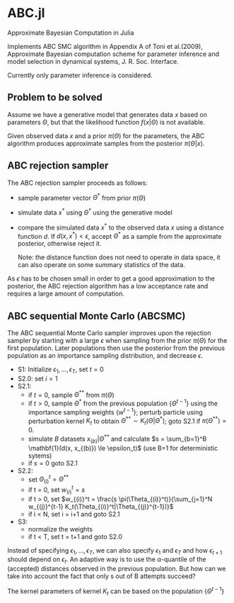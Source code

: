 * ABC.jl

Approximate Bayesian Computation in Julia

Implements ABC SMC algorithm in Appendix A of Toni et al.(2009),
Approximate Bayesian computation scheme for parameter inference and
model selection in dynamical systems, J. R. Soc. Interface.

Currently only parameter inference is considered.

** Problem to be solved

Assume we have a generative model that generates data $x$ based on
parameters $\Theta$, but that the likelihood function
$f(x|\Theta)$ is not available.

Given observed data $x$ and a prior $\pi(\Theta)$ for the parameters,
the ABC algorithm produces approximate samples from the posterior $\pi(\Theta|x)$.

** ABC rejection sampler

The ABC rejection sampler proceeds as follows:

- sample parameter vector $\Theta^*$ from prior $\pi(\Theta)$
- simulate data $x^*$ using $\Theta^*$ using the generative model
- compare the simulated data $x^*$ to the observed data $x$ using a
  distance function $d$. If $d(x, x^*) < \epsilon$, accept $\Theta^*$
  as a sample from the approximate posterior, otherwise reject it.

  Note: the distance function does not need to operate in data space,
  it can also operate on some summary statistics of the data.

As $\epsilon$ has to be chosen small in order to get a good
approximation to the posterior, the ABC rejection algorithm has a 
low acceptance rate and requires a large amount of computation.


** ABC sequential Monte Carlo (ABCSMC)

The ABC sequential Monte Carlo sampler improves upon the rejection
sampler by starting with a large $\epsilon$ when sampling from the
prior $\pi(\Theta)$ for the first population. Later populations then
use the posterior from the previous population as an importance
sampling distribution, and decrease $\epsilon$.


- S1: Initialize $\epsilon_1, \ldots, \epsilon_T$, set $t=0$
- S2.0: set $i=1$
- S2.1:
  - if $t=0$, sample $\Theta^{**}$ from $\pi(\Theta)$
  - if $t>0$, sample $\Theta^*$ from the previous population
    $\{\Theta^{t-1}\}$ using the importance sampling weights
    $\{w^{t-1}\}$; perturb particle using perturbation kernel $K_t$ to
    obtain $\Theta^{**} \sim K_t(\Theta|\Theta^*)$; goto S2.1 if
    $\pi(\Theta^{**}) = 0$.
  - simulate $B$ datasets $x_{(b)}|\Theta^{**}$ and calculate
    $s = \sum_{b=1}^B \mathbf{1}(d(x, x_{(b)}) \le \epsilon_t)$ (use B=1 for deterministic sytems)
  - if $s=0$ goto S2.1

- S2.2:
  - set $\Theta_{(i)}^t = \Theta^{**}$
  - if t = 0, set $w_{(i)}^t = s$
  - if t > 0, set $w_{(i)}^t = \frac{s \pi(\Theta_{(i)}^t)}{\sum_{j=1}^N w_{(j)}^{t-1} K_t(\Theta_{(i)}^t|\Theta_{(j)}^{t-1})}$
  - if i < N, set i = i+1 and goto S2.1
- S3:
  - normalize the weights
  - if t < T, set t = t+1 and goto S2.0
    

Instead of specifying $\epsilon_1, \ldots, \epsilon_T$, we can also
specify $\epsilon_1$ and $\epsilon_T$ and how $\epsilon_{t+1}$ should
depend on $\epsilon_t$. An adaptive way is to use the
$\alpha$-quantile of the (accepted) distances observed in the previous
population. But how can we take into account the fact that only s out
of B attempts succeed?

The kernel parameters of kernel $K_t$ can be based on the population $\{\Theta^{t-1}\}$
